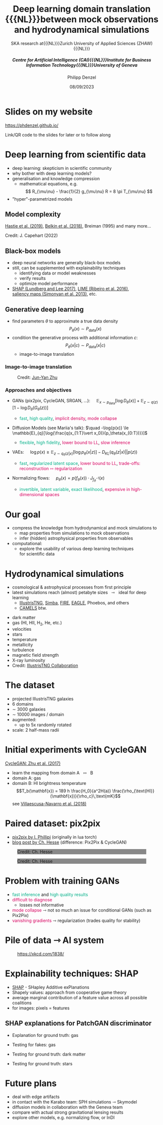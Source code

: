 #+AUTHOR: Philipp Denzel
#+TITLE: Deep learning domain translation {{{NL}}}between mock observations and hydrodynamical simulations
#+SUBTITLE: SKA research at{{{NL}}}Zurich University of Applied Sciences (ZHAW){{{NL}}}@@html:<h5>@@Centre for Artificial Intelligence (CAI){{{NL}}}Institute for Business Information Technology{{{NL}}}University of Geneva@@html:</h5>@@
#+DATE: 08/09/2023

# #+OPTIONS: author:nil
# #+OPTIONS: email:nil
# #+OPTIONS: \n:t
# #+OPTIONS: date:nil
#+OPTIONS: num:nil
#+OPTIONS: toc:nil
#+OPTIONS: timestamp:nil
#+PROPERTY: eval no

# #+OPTIONS: reveal_single_file:t

# --- Configuration - more infos @ https://revealjs.com/config/
# --- General behaviour
#+REVEAL_INIT_OPTIONS: width: 1920, height: 1080, center: true, margin: 0.05,
#+REVEAL_INIT_OPTIONS: minScale: 0.2, maxScale: 4.5,
#+REVEAL_INIT_OPTIONS: progress: true, history: false, slideNumber: false,
#+REVEAL_INIT_OPTIONS: controls: true, keyboard: true, previewLinks: true, 
#+REVEAL_INIT_OPTIONS: mathjax: true,
#+REVEAL_INIT_OPTIONS: transition: 'fade',
#+REVEAL_INIT_OPTIONS: navigationMode: 'default'
# #+REVEAL_INIT_OPTIONS: navigationMode: 'linear',
#+REVEAL_HEAD_PREAMBLE: <meta name="description" content="">
#+REVEAL_POSTAMBLE: <p> Created by phdenzel. </p>

# --- Javascript
#+REVEAL_PLUGINS: ( markdown math zoom )
# #+REVEAL_EXTRA_JS: { src: 'vid.js', async: true, condition: function() { return !!document.body.classList; } }

# --- Theming
#+REVEAL_THEME: phdcolloq
# #+REVEAL_THEME: white

# --- CSS
#+REVEAL_EXTRA_CSS: ./assets/css/slides.css
#+REVEAL_EXTRA_CSS: ./assets/css/header.css
#+REVEAL_EXTRA_CSS: ./assets/css/footer.css
#+REVEAL_SLIDE_HEADER: <div style="height:100px"></div>
#+REVEAL_SLIDE_FOOTER: <div style="height:100px"></div>
#+REVEAL_HLEVEL: 2

# --- Macros
# --- example: {{{color(red,This is a sample sentence in red text color.)}}}
#+MACRO: NL @@latex:\\@@ @@html:<br>@@ @@ascii:|@@
#+MACRO: quote @@html:<q cite="$2">$1</q>@@ @@latex:``$1''@@
#+MACRO: color @@html:<span style="color:$1">$2</span>@@
#+MACRO: fgbgcolor @@html:<span style="color:$1; background-color:$2">$3</span>@@
#+MACRO: h1 @@html:<h1>$1</h1>@@
#+MACRO: h2 @@html:<h2>$1</h2>@@
#+MACRO: h3 @@html:<h3>$1</h3>@@
#+MACRO: h4 @@html:<h4>$1</h4>@@

# --- Useful org snippets
# #+REVEAL_HTML: <div style="font-size: 80%;">
# Some content with lower font size...
# #+REVEAL_HTML: </div>


#+begin_comment
For export to a jekyll blog (phdenzel.github.io) do

1) generate directory structure in assets/blog-assets/post-xyz/
├── slides.html
├── assets
│   ├── css
│   │   ├── reveal.css
│   │   ├── print
│   │   └── theme
│   │       ├── phdcolloq.css
│   │       └── fonts
│   │           ├── league-gothic
│   │           └── source-sans-pro
│   ├── images
│   ├── js
│   │   ├── reveal.js
│   │   ├── markdown
│   │   ├── math
│   │   ├── notes
│   │   └── zoom
│   └── movies
└── css
    └── _style.sass

2)  change the linked css and javascript files to local copies

<link rel="stylesheet" href="file:///home/phdenzel/local/reveal.js/dist/reveal.css"/>
<link rel="stylesheet" href="file:///home/phdenzel/local/reveal.js/dist/theme/phdcolloq.css" id="theme"/>
<script src="/home/phdenzel/local/reveal.js/dist/reveal.js"></script>
<script src="file:///home/phdenzel/local/reveal.js/plugin/markdown/markdown.js"></script>
<script src="file:///home/phdenzel/local/reveal.js/plugin/math/math.js"></script>
<script src="file:///home/phdenzel/local/reveal.js/plugin/zoom/zoom.js"></script>

to

<link rel="stylesheet" href="./assets/css/reveal.css"/>
<link rel="stylesheet" href="./assets/css/theme/phdcolloq.css" id="theme"/>

<script src="./assets/js/reveal.js"></script>
<script src="./assets/js/markdown/markdown.js"></script>
<script src="./assets/js/math/math.js"></script>
<script src="./assets/js/zoom/zoom.js"></script>
#+end_comment


# ------------------------------------------------------------------------------

#+REVEAL_TITLE_SLIDE: <h2 style="padding-top: 125px">%t<h2>
#+REVEAL_TITLE_SLIDE: <h4 style="padding-top: 30px">%s</h4>
#+REVEAL_TITLE_SLIDE: <div style="padding-top: 20px; font-size: 36px">%d</div>
#+REVEAL_TITLE_SLIDE: <h5 style="padding-top: 0px; padding-left: 200px;"> <img src="./assets/images/contact_qr.png" alt="contact_qr.png" height="150px" align="center" style="padding-left: 50px;"> <a href="mailto:phdenzel@gmail.com">%a</a> <span>, Mariia Drozdova, Vitaliy Kinakh,<br> Slava Voloshynovskiy, Frank-Peter Schilling, Elena Gavagnin </span> </h5>
#+REVEAL_TITLE_SLIDE_BACKGROUND: ./assets/images/poster_skach_skao.png
#+REVEAL_TITLE_SLIDE_BACKGROUND_SIZE: contain
#+REVEAL_TITLE_SLIDE_BACKGROUND_OPACITY: 0.6
#+REVEAL_TITLE_SLIDE_BACKGROUND_POSITION: block


* Slides on my website

# Link @ https://phdenzel.github.io/...
[[https://phdenzel.github.io/assets/blog-assets/018-swiss-ska-days-2023/slides.html][https://phdenzel.github.io/]]

#+ATTR_HTML: :height 500px :style float: center; :style background-color: #FFFFFF;
[[./assets/images/talk_qr.svg]]

Link/QR code to the slides for later or to follow along


* Deep learning from scientific data
#+ATTR_REVEAL: :frag (none appear)
- deep learning: skepticism in scientific community
- why bother with deep learning models?
- generalisation and knowledge compression
  - mathematical equations, e.g.
    $$ R_{\mu\nu} - \frac{1}{2} g_{\mu\nu} R = 8 \pi T_{\mu\nu} $$
- "hyper"-parametrized models


** Model complexity
[[https://arxiv.org/abs/1903.08560][Hastie et al. (2019)]], [[https://arxiv.org/abs/1812.11118][Belkin et al. (2018)]], Breiman (1995) and many more...
#+ATTR_HTML: :height 700px :style float: center; padding-right: 400px; padding-left: 100px
[[./assets/images/ml/model_complexity.webp]]
Credit: J. Capehart (2022)


** Black-box models
#+ATTR_REVEAL: :frag (none appear)
- deep neural networks are generally black-box models
- still, can be supplemented with explainability techniques
  - identifying data or model weaknesses
  - verify results
  - optimize model performance
- [[https://arxiv.org/abs/1705.07874][SHAP (Lundberg and Lee 2017)]], [[https://arxiv.org/abs/1602.04938][LIME (Ribeiro et al. 2016)]], {{{NL}}}[[https://arxiv.org/abs/1312.6034][saliency maps (Simonyan et al. 2013)]], etc.


** Generative deep learning
#+ATTR_REVEAL: :frag (none appear)
- find parameters $\theta$ to approximate a true data density{{{NL}}}
  $$ P_\theta(x) \sim P_\text{data}(x) $$
- condition the generative process with additional information $c$:
  $$ P_\theta(x|c) \sim P_\text{data}(x|c) $$
  - image-to-image translation


*** Image-to-image translation
#+ATTR_HTML: :height 400px
#+CAPTION: Credit: @@html:<a href="https://github.com/junyanz/pytorch-CycleGAN-and-pix2pix/tree/master">Jun-Yan Zhu</a>@@
[[./assets/images/cycle-gan/horse2zebra.gif]]


*** Approaches and objectives
#+ATTR_REVEAL: :frag (none appear)
- GANs (pix2pix, CycleGAN, SRGAN, ...): $\quad \mathbb{E}_{x\sim p_\text{data}}[\log{D_\theta(x)}] + \mathbb{E}_{z\sim q(z)}[1-\log{D_\theta(G_\theta(z))}]$
  #+ATTR_HTML: :style font-size: 80%;
  - {{{color(#00AF87, fast)}}}, {{{color(#00AF87, high quality)}}}, {{{color(#D7005F, implicit density)}}}, {{{color(#D7005F, mode collapse)}}}
- Diffusion Models (see Mariia's talk): $\quad -\log{p(x)} \le \mathbb{E}_{q}[\log{\frac{q(x_{1:T}\vert x_0)}{p_\theta(x_{0:T})}}]$
  #+ATTR_HTML: :style font-size: 80%;
  - {{{color(#00AF87, flexible)}}}, {{{color(#00AF87, high fidelity)}}}, {{{color(#D7005F, lower bound to LL)}}}, {{{color(#D7005F, slow inference)}}}
- VAEs: $\quad \log{p(x)} \ge \mathbb{E}_{z\sim q_{\theta}(z\vert x)}[\log{p_\theta(x\vert z)}] - D_{KL}\left(q_\theta(z\vert x) \vert\vert p(z)\right)$
  #+ATTR_HTML: :style font-size: 80%;
  - {{{color(#00AF87, fast)}}}, {{{color(#00AF87, regularized latent space)}}}, {{{color(#D7005F, lower bound to LL)}}}, {{{color(#D7005F, trade-offs: reconstruction ⇿ regularization)}}}
- Normalizing flows: $\quad p_{\theta}(x) = p(f_{\theta}(x)) \cdot J_{f_{\theta}^{-1}}(x)$
  #+ATTR_HTML: :style font-size: 80%;
  - {{{color(#00AF87, invertible)}}}, {{{color(#00AF87, latent variable)}}}, {{{color(#00AF87, exact likelihood)}}}, {{{color(#D7005F, expensive in high-dimensional spaces)}}}


* Our goal
#+ATTR_REVEAL: :frag (none appear)
- compress the knowledge from hydrodynamical and mock simulations to {{{NL}}}
  - map properties from simulations to mock observations
  - infer (hidden) astrophysical properties from observables
- computational:
  - explore the usability of various deep learning techniques {{{NL}}}
    for scientific data

#+BEGIN_NOTES
#+END_NOTES


* Hydrodynamical simulations
#+ATTR_REVEAL: :frag (none appear)
- cosmological & astrophysical processes from first principle
- latest simulations reach (almost) petabyte sizes \nbsp @@html:&#x21FE;@@ \nbsp ideal for deep learning
  - [[https://www.tng-project.org/][IllustrisTNG]], [[http://simba.roe.ac.uk/][Simba]], [[https://fire.northwestern.edu/][FIRE]], [[https://eagle.strw.leidenuniv.nl/][EAGLE]], Phoebos, and others
  - [[https://camels.readthedocs.io/en/latest/index.html][CAMELS]] btw.

#+BEGIN_NOTES
#+END_NOTES


#+REVEAL: split
#+ATTR_HTML: :style float: left; padding-left: 100px;
- dark matter
- gas (HI, HII, H_{2}, He, etc.)
- velocities
- stars
- temperature
- metallicity
- turbulence
- magnetic field strength
- X-ray luminosity
- Credit: [[https://www.tng-project.org/][IllustrisTNG Collaboration]]

#+ATTR_HTML: :height 1000px :style float: right; padding-right: 200px;
[[./assets/images/illustris/composite_TNG100-1.png]]

#+BEGIN_NOTES
#+END_NOTES


* The dataset
#+ATTR_HTML: :style float: left; padding-top: 50px; padding-left: 100px;
- projected IllustrisTNG galaxies
- 6 domains
- \sim 3000 galaxies
- \sim 10000 images / domain
- augmented:
  - up to 5x randomly rotated
- scale: 2 half-mass radii
#+ATTR_HTML: :height 800px :style float: right;
[[./assets/images/skais/domains_directions.png]]


* Initial experiments with CycleGAN
[[https://arxiv.org/abs/1703.10593][CycleGAN: Zhu et al. (2017)]]
#+ATTR_HTML: :style float: left;
- learn the mapping from domain A \nbsp @@html:&#x21FF;@@ \nbsp B
- domain A: gas
-  domain B: HI brightness temperature \nbsp
  $$T_b(\mathbf{x}) = 189 h \frac{H_0}{a^2H(a)} \frac{\rho_{\text{HI}}(\mathbf{x})}{\rho_c}\,\text{mK}$$
  see [[https://arxiv.org/pdf/1804.09180.pdf][Villaescusa-Navarro et al. (2018)]]

#+ATTR_HTML: :height 800px :style float: right; padding-right: 200px;
[[./assets/images/cycle-gan/cycle-gan_scheme2.png]]

#+BEGIN_NOTES
#+END_NOTES


* Paired dataset: pix2pix
- [[https://github.com/phillipi/pix2pix][pix2pix by I. Phillipi]] (originally in lua torch)
- [[https://affinelayer.com/pix2pix/][blog post by Ch. Hesse]] (difference: Pix2Pix & CycleGAN)

#+REVEAL: split
  
#+ATTR_HTML: :height 800px :style background-color: #888888;
#+CAPTION: Credit: Ch. Hesse
[[./assets/images/pix2pix/pix2pix_generator_training.webp]]

#+REVEAL: split

#+ATTR_HTML: :height 800px :style background-color: #888888;
#+CAPTION: Credit: Ch. Hesse
[[./assets/images/pix2pix/pix2pix_discriminator_training.webp]]


* Problem with training GANs
#+ATTR_HTML: :style font-size: 80%;
- {{{color(#00AF87, fast inference)}}} and {{{color(#00AF87, high quality results)}}}
- {{{color(#D7005F, difficult to diagnose)}}}
  - losses not informative
- {{{color(#D7005F, mode collapse)}}} @@html:&#x21FE;@@ not so much an issue for conditional GANs (such as Pix2Pix)
- {{{color(#D7005F, vanishing gradients)}}} @@html:&#x21FE;@@ regularization (trades quality for stability)

#+BEGIN_NOTES
#+END_NOTES


* Pile of data @@html:&#x21FE;@@ AI system

#+ATTR_HTML: :height 700px
#+CAPTION: @@html:<a href="https://xkcd.com/1838/">https://xkcd.com/1838/</a>@@
[[./assets/images/xkcd/xkcd_1838.png]]

#+BEGIN_NOTES
#+END_NOTES


* Explainability techniques: SHAP
- [[https://github.com/shap/shap][SHAP]] - SHapley Additive exPlanations
- Shapely values: approach from cooperative game theory
- average marginal contribution of a feature value across all possible coalitions
- for images: pixels = features


** SHAP explanations for PatchGAN discriminator
- Explanation for ground truth: gas
#+ATTR_HTML: :height 800px
[[./assets/images/skais/shap_overlay_tng50-1.gas.2002.png]]

#+REVEAL: split

- Testing for fakes: gas
#+ATTR_HTML: :height 800px
[[./assets/images/skais/shap_overlay2_tng50-1.gas.2002.png]]

#+REVEAL: split

- Testing for ground truth: dark matter
#+ATTR_HTML: :height 800px
[[./assets/images/skais/shap_tng50-1.dm.2002.png]]

#+REVEAL: split

- Testing for ground truth: stars
#+ATTR_HTML: :height 800px
[[./assets/images/skais/shap_tng50-1.star.2002.png]]


* Future plans

- deal with edge artifacts
- in contact with the Karabo team: SPH simulations @@html:&#x21FE;@@ Skymodel
- diffusion models in collaboration with the Geneva team
- compare with actual strong gravitational lensing results
- explore other models, e.g. normalizing flow, or InDI
